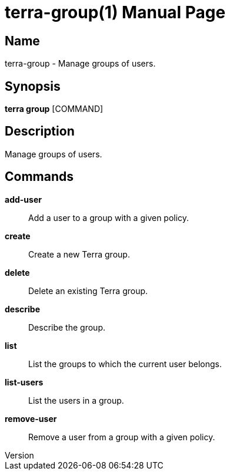 // tag::picocli-generated-full-manpage[]
// tag::picocli-generated-man-section-header[]
:doctype: manpage
:revnumber: 
:manmanual: Terra Manual
:mansource: 
:man-linkstyle: pass:[blue R < >]
= terra-group(1)

// end::picocli-generated-man-section-header[]

// tag::picocli-generated-man-section-name[]
== Name

terra-group - Manage groups of users.

// end::picocli-generated-man-section-name[]

// tag::picocli-generated-man-section-synopsis[]
== Synopsis

*terra group* [COMMAND]

// end::picocli-generated-man-section-synopsis[]

// tag::picocli-generated-man-section-description[]
== Description

Manage groups of users.

// end::picocli-generated-man-section-description[]

// tag::picocli-generated-man-section-commands[]
== Commands

*add-user*::
  Add a user to a group with a given policy.

*create*::
  Create a new Terra group.

*delete*::
  Delete an existing Terra group.

*describe*::
  Describe the group.

*list*::
  List the groups to which the current user belongs.

*list-users*::
  List the users in a group.

*remove-user*::
  Remove a user from a group with a given policy.

// end::picocli-generated-man-section-commands[]

// end::picocli-generated-full-manpage[]
